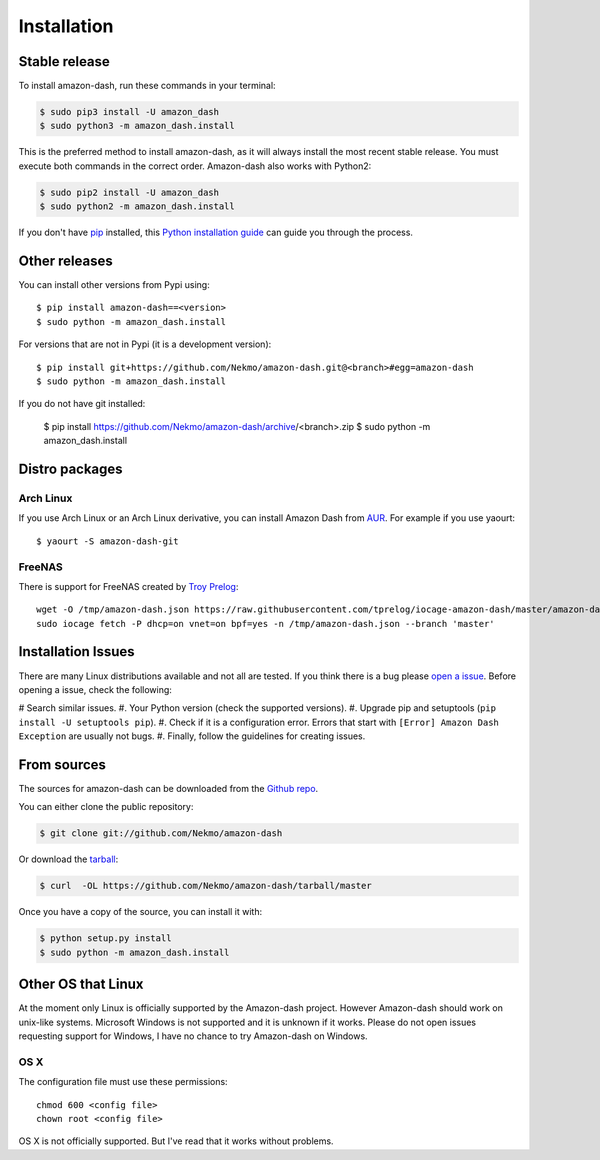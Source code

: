 .. highlight:: console

============
Installation
============


Stable release
--------------

To install amazon-dash, run these commands in your terminal:

.. code-block:: console

    $ sudo pip3 install -U amazon_dash
    $ sudo python3 -m amazon_dash.install

This is the preferred method to install amazon-dash, as it will always install the most recent stable release.
You must execute both commands in the correct order. Amazon-dash also works with Python2:

.. code-block:: console

    $ sudo pip2 install -U amazon_dash
    $ sudo python2 -m amazon_dash.install

If you don't have `pip`_ installed, this `Python installation guide`_ can guide
you through the process.

.. _pip: https://pip.pypa.io
.. _Python installation guide: http://docs.python-guide.org/en/latest/starting/installation/


Other releases
--------------
You can install other versions from Pypi using::

    $ pip install amazon-dash==<version>
    $ sudo python -m amazon_dash.install

For versions that are not in Pypi (it is a development version)::

    $ pip install git+https://github.com/Nekmo/amazon-dash.git@<branch>#egg=amazon-dash
    $ sudo python -m amazon_dash.install


If you do not have git installed:

    $ pip install https://github.com/Nekmo/amazon-dash/archive/<branch>.zip
    $ sudo python -m amazon_dash.install


Distro packages
---------------

Arch Linux
``````````
If you use Arch Linux or an Arch Linux derivative, you can install Amazon Dash from
`AUR <https://aur.archlinux.org/packages/amazon-dash-git/>`_. For example if you use yaourt::

    $ yaourt -S amazon-dash-git


FreeNAS
```````
There is support for FreeNAS created by `Troy Prelog <https://github.com/tprelog/iocage-amazon-dash>`_::

    wget -O /tmp/amazon-dash.json https://raw.githubusercontent.com/tprelog/iocage-amazon-dash/master/amazon-dash.json
    sudo iocage fetch -P dhcp=on vnet=on bpf=yes -n /tmp/amazon-dash.json --branch 'master'


Installation Issues
-------------------
There are many Linux distributions available and not all are tested. If you think there is a bug please
`open a issue <https://github.com/Nekmo/amazon-dash/issues>`_. Before opening a issue, check the following:

# Search similar issues.
#. Your Python version (check the supported versions).
#. Upgrade pip and setuptools (``pip install -U setuptools pip``).
#. Check if it is a configuration error. Errors that start with ``[Error] Amazon Dash Exception`` are usually not bugs.
#. Finally, follow the guidelines for creating issues.



From sources
------------

The sources for amazon-dash can be downloaded from the `Github repo`_.

You can either clone the public repository:

.. code-block:: console

    $ git clone git://github.com/Nekmo/amazon-dash

Or download the `tarball`_:

.. code-block:: console

    $ curl  -OL https://github.com/Nekmo/amazon-dash/tarball/master

Once you have a copy of the source, you can install it with:

.. code-block:: console

    $ python setup.py install
    $ sudo python -m amazon_dash.install


.. _Github repo: https://github.com/Nekmo/amazon-dash
.. _tarball: https://github.com/Nekmo/amazon-dash/tarball/master


Other OS that Linux
-------------------
At the moment only Linux is officially supported by the Amazon-dash project. However Amazon-dash should work on
unix-like systems. Microsoft Windows is not supported and it is unknown if it works. Please do not open issues
requesting support for Windows, I have no chance to try Amazon-dash on Windows.

OS X
````
The configuration file must use these permissions::

    chmod 600 <config file>
    chown root <config file>

OS X is not officially supported. But I've read that it works without problems.
